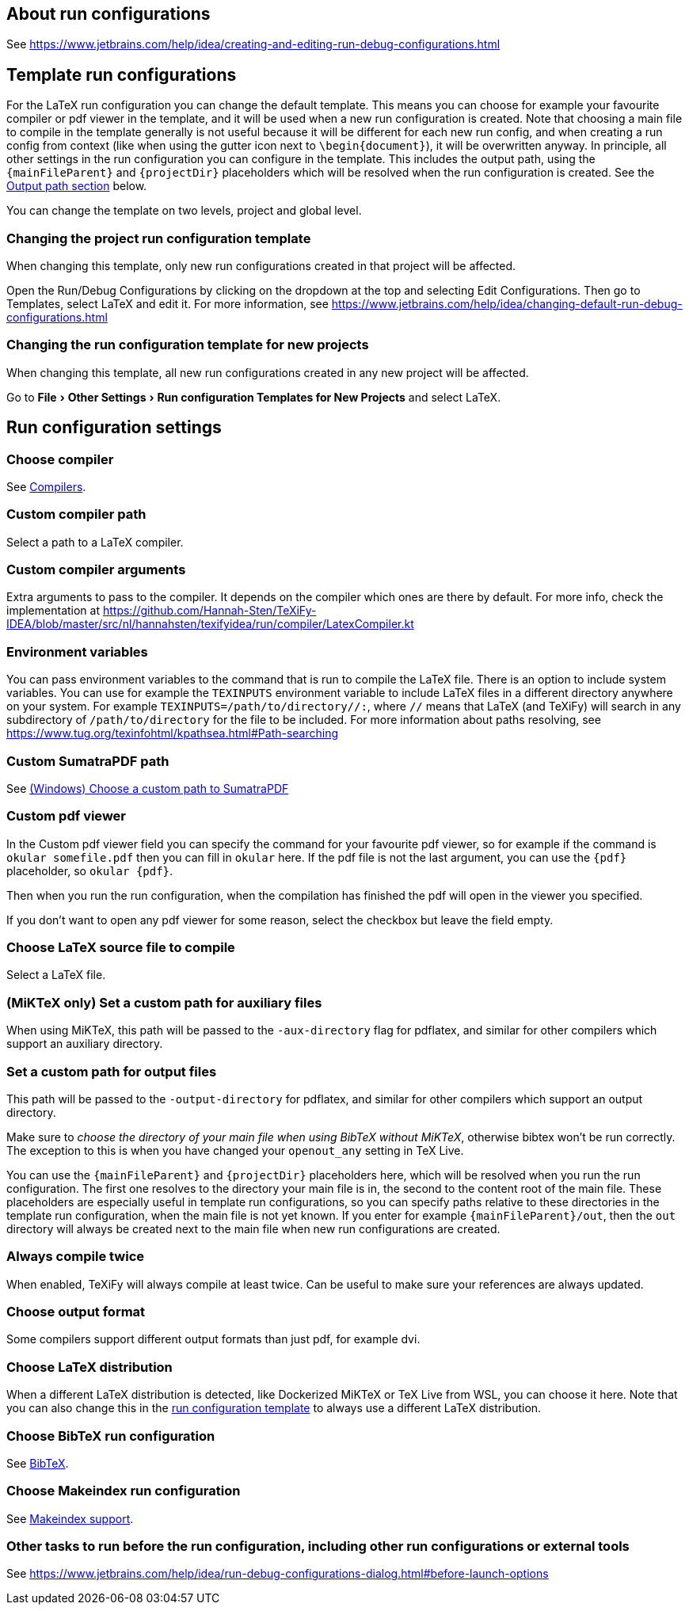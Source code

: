 :experimental:

== About run configurations

See https://www.jetbrains.com/help/idea/creating-and-editing-run-debug-configurations.html

[#template]
== Template run configurations

For the LaTeX run configuration you can change the default template.
This means you can choose for example your favourite compiler or pdf viewer in the template, and it will be used when a new run configuration is created.
Note that choosing a main file to compile in the template generally is not useful because it will be different for each new run config, and when creating a run config from context (like when using the gutter icon next to `\begin{document}`), it will be overwritten anyway.
In principle, all other settings in the run configuration you can configure in the template.
This includes the output path, using the `{mainFileParent}` and `{projectDir}` placeholders which will be resolved when the run configuration is created.
See the link:#outputpath[Output path section] below.

You can change the template on two levels, project and global level.

=== Changing the project run configuration template

When changing this template, only new run configurations created in that project will be affected.

Open the Run/Debug Configurations by clicking on the dropdown at the top and selecting Edit Configurations.
Then go to Templates, select LaTeX and edit it.
For more information, see https://www.jetbrains.com/help/idea/changing-default-run-debug-configurations.html

=== Changing the run configuration template for new projects

When changing this template, all new run configurations created in any new project will be affected.

Go to menu:File[Other Settings > Run configuration Templates for New Projects] and select LaTeX.

== Run configuration settings

=== Choose compiler

See link:Compilers[Compilers].

=== Custom compiler path

Select a path to a LaTeX compiler.

=== Custom compiler arguments

Extra arguments to pass to the compiler.
It depends on the compiler which ones are there by default.
For more info, check the implementation at https://github.com/Hannah-Sten/TeXiFy-IDEA/blob/master/src/nl/hannahsten/texifyidea/run/compiler/LatexCompiler.kt

=== Environment variables

You can pass environment variables to the command that is run to compile the LaTeX file.
There is an option to include system variables.
You can use for example the `TEXINPUTS` environment variable to include LaTeX files in a different directory anywhere on your system.
For example `TEXINPUTS=/path/to/directory//:`, where `//` means that LaTeX (and TeXiFy) will search in any subdirectory of `/path/to/directory` for the file to be included.
For more information about paths resolving, see https://www.tug.org/texinfohtml/kpathsea.html#Path-searching

=== Custom SumatraPDF path

See link:Running/SumatraPDF-support#Portable-SumatraPDF[(Windows) Choose a custom path to SumatraPDF]

=== Custom pdf viewer

In the Custom pdf viewer field you can specify the command for your favourite pdf viewer, so for example if the command is `okular somefile.pdf` then you can fill in `okular`  here.
If the pdf file is not the last argument, you can use the `{pdf}` placeholder, so `okular {pdf}`.

Then when you run the run configuration, when the compilation has finished the pdf will open in the viewer you specified.

If you don't want to open any pdf viewer for some reason, select the checkbox but leave the field empty.

=== Choose LaTeX source file to compile

Select a LaTeX file.

=== (MiKTeX only) Set a custom path for auxiliary files

When using MiKTeX, this path will be passed to the `-aux-directory` flag for pdflatex, and similar for other compilers which support an auxiliary directory.

[#outputpath]
=== Set a custom path for output files

This path will be passed to the `-output-directory` for pdflatex, and similar for other compilers which support an output directory.

Make sure to _choose the directory of your main file when using BibTeX without MiKTeX_, otherwise bibtex won't be run correctly.
The exception to this is when you have changed your `openout_any` setting in TeX Live.

You can use the `{mainFileParent}` and `{projectDir}` placeholders here, which will be resolved when you run the run configuration.
The first one resolves to the directory your main file is in, the second to the content root of the main file.
These placeholders are especially useful in template run configurations, so you can specify paths relative to these directories in the template run configuration, when the main file is not yet known.
If you enter for example `{mainFileParent}/out`, then the `out` directory will always be created next to the main file when new run configurations are created.

=== Always compile twice

When enabled, TeXiFy will always compile at least twice.
Can be useful to make sure your references are always updated.

=== Choose output format

Some compilers support different output formats than just pdf, for example dvi.

[#_choose_latex_distribution]
=== Choose LaTeX distribution

When a different LaTeX distribution is detected, like Dockerized MiKTeX or TeX Live from WSL, you can choose it here.
Note that you can also change this in the link:Run-configurations#template[run configuration template] to always use a different LaTeX distribution.

=== Choose BibTeX run configuration

See link:BibTeX[BibTeX].

=== Choose Makeindex run configuration

See link:Makeindex[Makeindex support].

=== Other tasks to run before the run configuration, including other run configurations or external tools

See https://www.jetbrains.com/help/idea/run-debug-configurations-dialog.html#before-launch-options